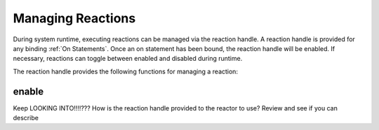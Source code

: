 ==================
Managing Reactions
==================

During system runtime, executing reactions can be managed via the reaction handle.  A reaction handle is provided for
any binding :ref:`On Statements`.  Once an on statement has been bound, the reaction handle will be enabled.
If necessary, reactions can toggle between enabled and disabled during runtime.

The reaction handle provides the following functions for managing a reaction:

enable
```````
.. doxygenstruct:: NUClear::threading::ReactionHandle::enable


Keep LOOKING INTO!!!!???
How is the reaction handle provided to the reactor to use?  Review and see if you can describe
